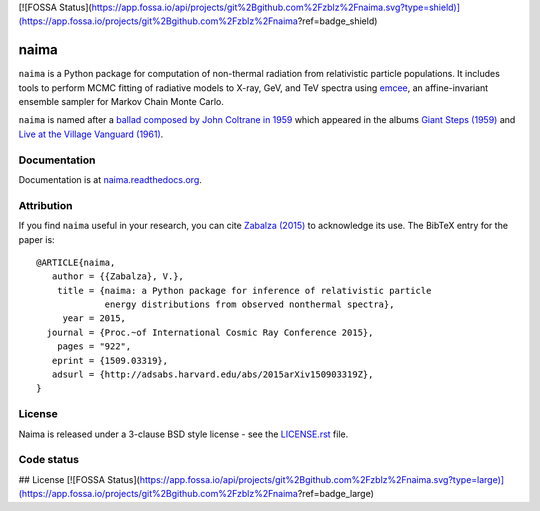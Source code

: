 [![FOSSA Status](https://app.fossa.io/api/projects/git%2Bgithub.com%2Fzblz%2Fnaima.svg?type=shield)](https://app.fossa.io/projects/git%2Bgithub.com%2Fzblz%2Fnaima?ref=badge_shield)

naima
=====

``naima`` is a Python package for computation of non-thermal radiation from
relativistic particle populations. It includes tools to perform MCMC fitting of
radiative models to X-ray, GeV, and TeV spectra using `emcee
<http://dan.iel.fm/emcee>`_, an affine-invariant ensemble sampler for Markov
Chain Monte Carlo.

``naima`` is named after a `ballad composed by John Coltrane in 1959
<https://en.wikipedia.org/wiki/Naima>`_ which appeared in the albums
`Giant Steps (1959) <https://www.youtube.com/watch?v=QTMqes6HDqU>`_ and
`Live at the Village Vanguard (1961) <https://www.youtube.com/watch?v=Tq3-99vbFt8>`_.

.. image:: http://img.shields.io/pypi/v/naima.svg
	:target: https://pypi.python.org/pypi/naima/
.. image:: http://img.shields.io/badge/license-BSD-green.svg
	:target: https://github.com/zblz/naima/blob/master/LICENSE.rst
.. image:: http://img.shields.io/badge/powered%20by-AstroPy-orange.svg
	:target: http://www.astropy.org
.. image:: http://img.shields.io/badge/arXiv-1509.03319-blue.svg
	:target: http://arxiv.org/abs/1509.03319

Documentation
^^^^^^^^^^^^^

Documentation is at `naima.readthedocs.org
<http://naima.readthedocs.org>`_.

Attribution
^^^^^^^^^^^

If you find ``naima`` useful in your research, you can cite `Zabalza (2015)
<http://arxiv.org/abs/1509.03319>`_ to acknowledge its use. The BibTeX entry for
the paper is::

    @ARTICLE{naima,
       author = {{Zabalza}, V.},
        title = {naima: a Python package for inference of relativistic particle
                 energy distributions from observed nonthermal spectra},
         year = 2015,
      journal = {Proc.~of International Cosmic Ray Conference 2015},
        pages = "922",
       eprint = {1509.03319},
       adsurl = {http://adsabs.harvard.edu/abs/2015arXiv150903319Z},
    }


License
^^^^^^^

Naima is released under a 3-clause BSD style license - see the
`LICENSE.rst <https://github.com/zblz/naima/blob/master/LICENSE.rst>`_ file.


Code status
^^^^^^^^^^^

.. image:: http://img.shields.io/travis/zblz/naima.svg
	:target: https://travis-ci.org/zblz/naima
.. image:: http://img.shields.io/coveralls/zblz/naima.svg
	:target: https://coveralls.io/r/zblz/naima
.. image:: http://img.shields.io/badge/benchmarked%20by-asv-green.svg
	:target: http://zblz.github.io/naima-benchmarks


## License
[![FOSSA Status](https://app.fossa.io/api/projects/git%2Bgithub.com%2Fzblz%2Fnaima.svg?type=large)](https://app.fossa.io/projects/git%2Bgithub.com%2Fzblz%2Fnaima?ref=badge_large)